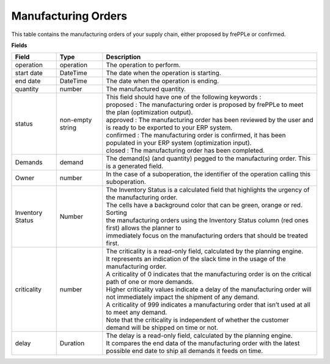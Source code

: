 ====================
Manufacturing Orders
====================

This table contains the manufacturing orders of your supply chain, either proposed by frePPLe or confirmed.

**Fields**

================ ================= =================================================================================================================================
Field            Type              Description
================ ================= =================================================================================================================================
operation        operation         The operation to perform.
start date       DateTime          The date when the operation is starting.
end date         DateTime          The date when the operation is ending.
quantity         number            The manufactured quantity.
status           non-empty string  | This field should have one of the following keywords :
                                   | proposed : The manufacturing order is proposed by frePPLe to meet the plan (optimization output).
                                   | approved : The manufacturing order has been reviewed by the user and is ready to be exported to your ERP system.
                                   | confirmed : The manufacturing order is confirmed, it has been populated in your ERP system (optimization input).
                                   | closed : The manufacturing order has been completed.
Demands          demand            The demand(s) (and quantity) pegged to the manufacturing order. This is a generated field.
Owner            number            In the case of a suboperation, the identifier of the operation calling this suboperation.
Inventory Status Number            | The Inventory Status is a calculated field that highlights the urgency of the manufacturing order.
                                   | The cells have a background color that can be green, orange or red. Sorting 
                                   | the manufacturing orders using the Inventory Status column (red ones first) allows the planner to 
                                   | immediately focus on the manufacturing orders that should be treated first. 
criticality      number            | The criticality is a read-only field, calculated by the planning engine. 
                                   | It represents an indication of the slack time in the usage of the manufacturing order.
                                   | A criticality of 0 indicates that the manufacturing order is on the critical path of one or more demands.
                                   | Higher criticality values indicate a delay of the manufacturing order will not immediately impact the shipment of any demand.                                   
                                   | A criticality of 999 indicates a manufacturing order that isn’t used at all to meet any demand.
                                   | Note that the criticality is independent of whether the customer demand will be shipped on time or not.
delay            Duration          | The delay is a read-only field, calculated by the planning engine.
                                   | It compares the end data of the manufacturing order with the latest possible end date to ship all demands it feeds on time.
================ ================= =================================================================================================================================                            
                                  
